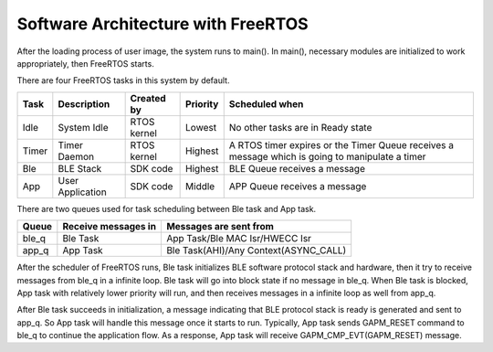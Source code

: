 Software Architecture with FreeRTOS
======================================

After the loading process of user image, the system runs to main(). In main(), necessary modules are initialized to work appropriately, then FreeRTOS starts.

There are four FreeRTOS tasks in this system by default.

===== ================ ===========   =========  ==================================
Task  Description      Created by    Priority   Scheduled when  
===== ================ ===========   =========  ==================================
Idle  System Idle      RTOS kernel    Lowest    No other tasks are in Ready state
Timer Timer Daemon     RTOS kernel    Highest   A RTOS timer expires or the Timer Queue receives a message which is going to manipulate a timer
Ble   BLE Stack        SDK code       Highest   BLE Queue receives a message
App   User Application SDK code       Middle    APP Queue receives a message
===== ================ ===========   =========  ==================================

There are two queues used for task scheduling between Ble task and App task.

======== =====================  ========================
Queue     Receive messages in     Messages are sent from
======== =====================  ========================
ble_q     Ble Task               App Task/Ble MAC Isr/HWECC Isr
app_q     App Task               Ble Task(AHI)/Any Context(ASYNC_CALL)
======== =====================  ========================

After the scheduler of FreeRTOS runs, Ble task initializes BLE software protocol stack and hardware, then it try to receive messages from ble_q in a infinite loop. Ble task will go into block state if no message in ble_q. When Ble task is blocked, App task with relatively lower priority will run, and then receives messages in a infinite loop as well from app_q.  

After Ble task succeeds in initialization, a message indicating that BLE protocol stack is ready is generated and sent to app_q. So App task will handle this message once it starts to run. Typically, App task sends GAPM_RESET command to ble_q to continue the application flow. As a response, App task will receive GAPM_CMP_EVT(GAPM_RESET) message.